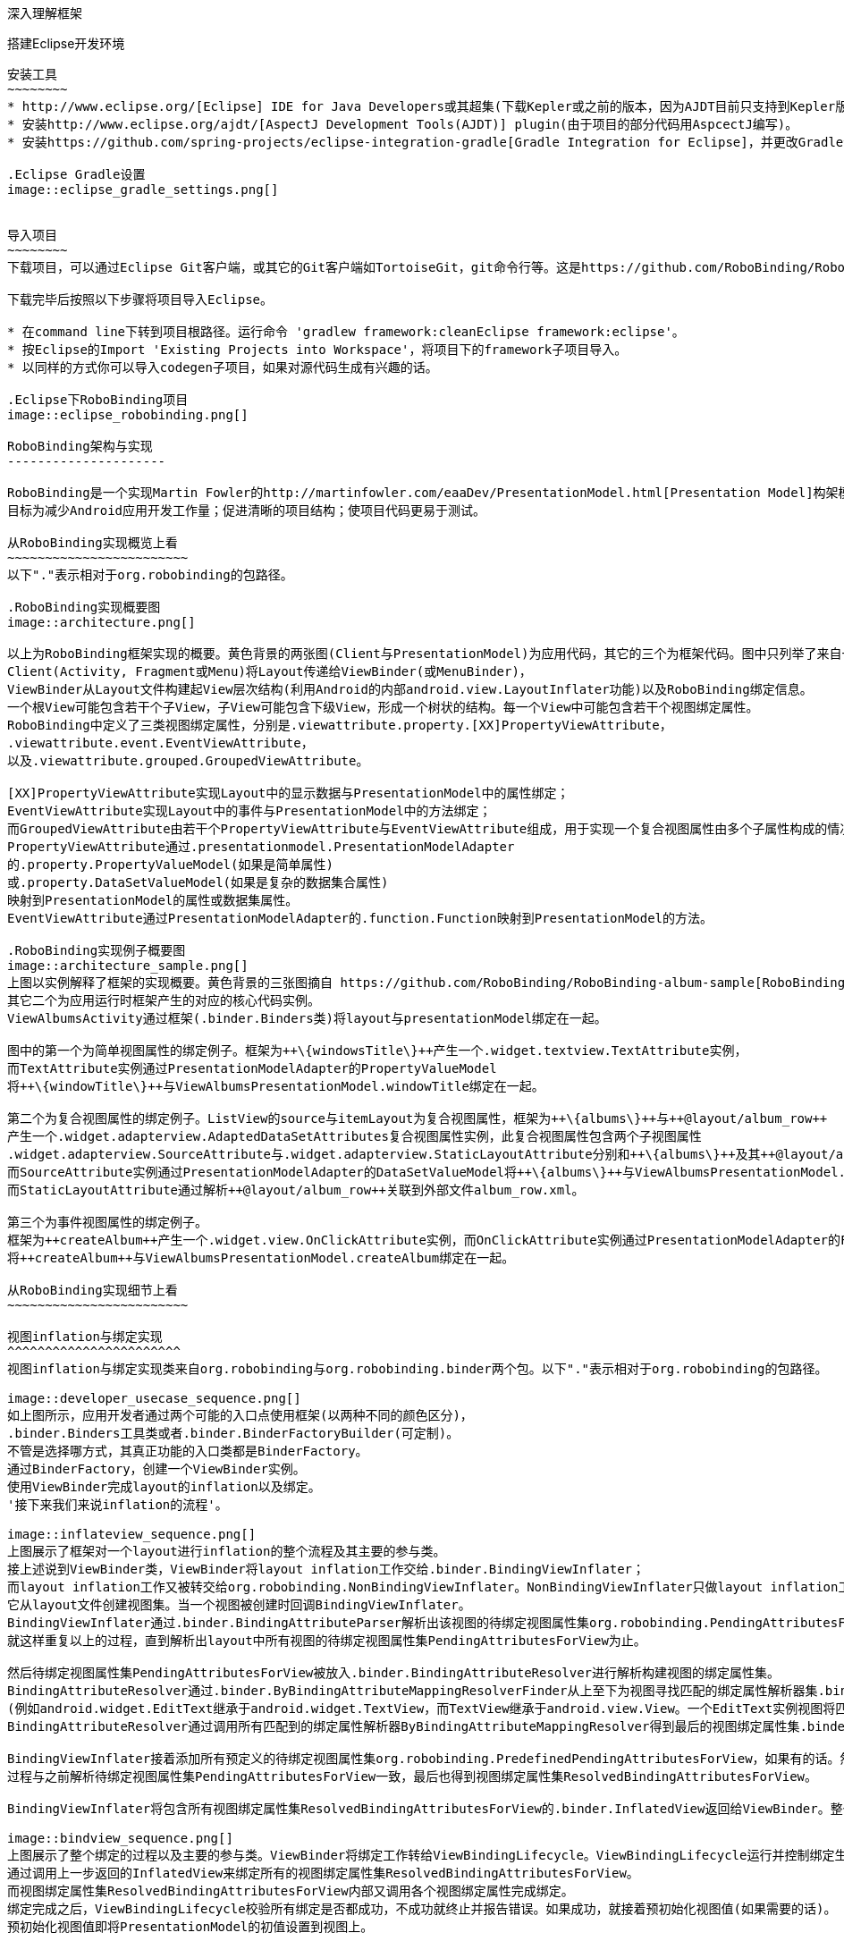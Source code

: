 ﻿深入理解框架
============
:Revision: 0.8.9
:toc:
:numbered:
:imagesdir: ./images

搭建Eclipse开发环境
-------------------
安装工具
~~~~~~~~
* http://www.eclipse.org/[Eclipse] IDE for Java Developers或其超集(下载Kepler或之前的版本，因为AJDT目前只支持到Kepler版本)。
* 安装http://www.eclipse.org/ajdt/[AspectJ Development Tools(AJDT)] plugin(由于项目的部分代码用AspcectJ编写)。
* 安装https://github.com/spring-projects/eclipse-integration-gradle[Gradle Integration for Eclipse]，并更改Gradle设置如下图。

.Eclipse Gradle设置
image::eclipse_gradle_settings.png[]


导入项目
~~~~~~~~
下载项目，可以通过Eclipse Git客户端，或其它的Git客户端如TortoiseGit，git命令行等。这是https://github.com/RoboBinding/RoboBinding[项目地址]。

下载完毕后按照以下步骤将项目导入Eclipse。

* 在command line下转到项目根路径。运行命令 'gradlew framework:cleanEclipse framework:eclipse'。
* 按Eclipse的Import 'Existing Projects into Workspace'，将项目下的framework子项目导入。
* 以同样的方式你可以导入codegen子项目，如果对源代码生成有兴趣的话。

.Eclipse下RoboBinding项目
image::eclipse_robobinding.png[]

RoboBinding架构与实现
---------------------

RoboBinding是一个实现Martin Fowler的http://martinfowler.com/eaaDev/PresentationModel.html[Presentation Model]构架模式的Android框架。
目标为减少Android应用开发工作量；促进清晰的项目结构；使项目代码更易于测试。

从RoboBinding实现概览上看
~~~~~~~~~~~~~~~~~~~~~~~~
以下"."表示相对于org.robobinding的包路径。

.RoboBinding实现概要图
image::architecture.png[]

以上为RoboBinding框架实现的概要。黄色背景的两张图(Client与PresentationModel)为应用代码，其它的三个为框架代码。图中只列举了来自一些包的核心类。
Client(Activity, Fragment或Menu)将Layout传递给ViewBinder(或MenuBinder)，
ViewBinder从Layout文件构建起View层次结构(利用Android的内部android.view.LayoutInflater功能)以及RoboBinding绑定信息。
一个根View可能包含若干个子View，子View可能包含下级View，形成一个树状的结构。每一个View中可能包含若干个视图绑定属性。
RoboBinding中定义了三类视图绑定属性，分别是.viewattribute.property.[XX]PropertyViewAttribute，
.viewattribute.event.EventViewAttribute，
以及.viewattribute.grouped.GroupedViewAttribute。

[XX]PropertyViewAttribute实现Layout中的显示数据与PresentationModel中的属性绑定；
EventViewAttribute实现Layout中的事件与PresentationModel中的方法绑定；
而GroupedViewAttribute由若干个PropertyViewAttribute与EventViewAttribute组成，用于实现一个复合视图属性由多个子属性构成的情况。
PropertyViewAttribute通过.presentationmodel.PresentationModelAdapter
的.property.PropertyValueModel(如果是简单属性)
或.property.DataSetValueModel(如果是复杂的数据集合属性)
映射到PresentationModel的属性或数据集属性。
EventViewAttribute通过PresentationModelAdapter的.function.Function映射到PresentationModel的方法。

.RoboBinding实现例子概要图
image::architecture_sample.png[]
上图以实例解释了框架的实现概要。黄色背景的三张图摘自 https://github.com/RoboBinding/RoboBinding-album-sample[RoboBinding-album-sample]项目的源代码，
其它二个为应用运行时框架产生的对应的核心代码实例。
ViewAlbumsActivity通过框架(.binder.Binders类)将layout与presentationModel绑定在一起。

图中的第一个为简单视图属性的绑定例子。框架为++\{windowsTitle\}++产生一个.widget.textview.TextAttribute实例，
而TextAttribute实例通过PresentationModelAdapter的PropertyValueModel
将++\{windowTitle\}++与ViewAlbumsPresentationModel.windowTitle绑定在一起。

第二个为复合视图属性的绑定例子。ListView的source与itemLayout为复合视图属性，框架为++\{albums\}++与++@layout/album_row++
产生一个.widget.adapterview.AdaptedDataSetAttributes复合视图属性实例，此复合视图属性包含两个子视图属性
.widget.adapterview.SourceAttribute与.widget.adapterview.StaticLayoutAttribute分别和++\{albums\}++及其++@layout/album_row++相对应。
而SourceAttribute实例通过PresentationModelAdapter的DataSetValueModel将++\{albums\}++与ViewAlbumsPresentationModel.albums绑定在一起；
而StaticLayoutAttribute通过解析++@layout/album_row++关联到外部文件album_row.xml。

第三个为事件视图属性的绑定例子。
框架为++createAlbum++产生一个.widget.view.OnClickAttribute实例，而OnClickAttribute实例通过PresentationModelAdapter的Function
将++createAlbum++与ViewAlbumsPresentationModel.createAlbum绑定在一起。

从RoboBinding实现细节上看
~~~~~~~~~~~~~~~~~~~~~~~~

视图inflation与绑定实现
^^^^^^^^^^^^^^^^^^^^^^^
视图inflation与绑定实现类来自org.robobinding与org.robobinding.binder两个包。以下"."表示相对于org.robobinding的包路径。

image::developer_usecase_sequence.png[]
如上图所示，应用开发者通过两个可能的入口点使用框架(以两种不同的颜色区分)，
.binder.Binders工具类或者.binder.BinderFactoryBuilder(可定制)。
不管是选择哪方式，其真正功能的入口类都是BinderFactory。
通过BinderFactory，创建一个ViewBinder实例。
使用ViewBinder完成layout的inflation以及绑定。
'接下来我们来说inflation的流程'。

image::inflateview_sequence.png[]
上图展示了框架对一个layout进行inflation的整个流程及其主要的参与类。
接上述说到ViewBinder类，ViewBinder将layout inflation工作交给.binder.BindingViewInflater；
而layout inflation工作又被转交给org.robobinding.NonBindingViewInflater。NonBindingViewInflater只做layout inflation工作，不做解析视图绑定属性的工作，
它从layout文件创建视图集。当一个视图被创建时回调BindingViewInflater。
BindingViewInflater通过.binder.BindingAttributeParser解析出该视图的待绑定视图属性集org.robobinding.PendingAttributesForView。
就这样重复以上的过程，直到解析出layout中所有视图的待绑定视图属性集PendingAttributesForView为止。

然后待绑定视图属性集PendingAttributesForView被放入.binder.BindingAttributeResolver进行解析构建视图的绑定属性集。
BindingAttributeResolver通过.binder.ByBindingAttributeMappingResolverFinder从上至下为视图寻找匹配的绑定属性解析器集.binder.ByBindingAttributeMappingResolver
(例如android.widget.EditText继承于android.widget.TextView，而TextView继承于android.view.View。一个EditText实例视图将匹配得到三个绑定属性解析器：EditText绑定属性解析器，TextView绑定属性解析器以及View绑定属性解析器。)。
BindingAttributeResolver通过调用所有匹配到的绑定属性解析器ByBindingAttributeMappingResolver得到最后的视图绑定属性集.binder.ResolvedBindingAttributesForView返回给BindingViewInflater。

BindingViewInflater接着添加所有预定义的待绑定视图属性集org.robobinding.PredefinedPendingAttributesForView，如果有的话。然后调用BindingAttributeResolver解析转化构建视图的绑定属性集，
过程与之前解析待绑定视图属性集PendingAttributesForView一致，最后也得到视图绑定属性集ResolvedBindingAttributesForView。

BindingViewInflater将包含所有视图绑定属性集ResolvedBindingAttributesForView的.binder.InflatedView返回给ViewBinder。整个layout的inflation工作结束。接着是下一步的绑定。

image::bindview_sequence.png[]
上图展示了整个绑定的过程以及主要的参与类。ViewBinder将绑定工作转给ViewBindingLifecycle。ViewBindingLifecycle运行并控制绑定生命周期。
通过调用上一步返回的InflatedView来绑定所有的视图绑定属性集ResolvedBindingAttributesForView。
而视图绑定属性集ResolvedBindingAttributesForView内部又调用各个视图绑定属性完成绑定。
绑定完成之后，ViewBindingLifecycle校验所有绑定是否都成功，不成功就终止并报告错误。如果成功，就接着预初始化视图值(如果需要的话)。
预初始化视图值即将PresentationModel的初值设置到视图上。

视图绑定属性实现
^^^^^^^^^^^^^^^^
视图绑定属性由org.robobinding.viewattribute及其子包提供实现。以下"."表示相对于org.robobinding.viewattribute的包路径。

.ViewAttribute类层次关系图
image::viewattribute_hierarchy.png[]
视图属性主要包含三类：简单视图属性.property.PropertyViewAttribute，
事件视图属性.event.EventViewAttribute，
以及复合视图属性.grouped.GroupedViewAttribute。

PropertyViewAttribute为简单视图属性绑定提供实现，
分为两种，即单值简单视图属性.property.PropertyViewAttribute与多值简单视图属性.property.MultiTypePropertyViewAttribute。
单值简单视图属性PropertyViewAttribute(如图[1.1]标注的++\{enabledSwitch\}++，++\{selectedSwitch\}++)
即只有一种可能类型的值如EnabledAttribute(org.robobinding.widget.view.EnabledAttribute)，只有Boolean类型的值。
多值简单视图属性MultiTypePropertyViewAttribute(如图[1.2]标注的++\{visibilitySwitch\}++)
即有多种可能类型的值如VisibilityAttribute(org.robobinding.widget.view.VisibilityAttribute)控制是否可视，可能有Boolean或Integer类型的值。

EventViewAttribute(如图[2]标注的++onClick++，++onLongClick++)为事件视图属性绑定提供实现，
如org.robobinding.widget.view.OnClickAttribute/OnLongClickAttribute等。

GroupedViewAttribute(如图[3.1，3.2]标注的++\{source\}++，++@layout/item_row++，++\{[text1.text:\{name\}]\}++；++@layout/footer_layout++，++\{footer\}++，++\{footerVisibility\}++)
为复合视图属性绑定提供实现，如AdaptedDataSetAttributes(org.robobinding.widget.adapterview.AdaptedDataSetAttributes)由子属性source，itemLayout以及可选的itemMapping构成；
org.robobinding.widget.listview.FooterAttributes由子属性footerLayout以及可选的footerPresentationModel与footerVisibility构成。

org.robobinding.viewattribute包 包含了主要的概念抽象类，而org.robobinding.widget子包对应android.widget包下的各种widget的视图属性绑定实现。
如org.robobinding.widget.textview包对应android.widget.TextView；org.robobinding.widget.seekbar包对应android.widget.SeekBar。

各种视图属性都有对应的Binder类组合完成绑定工作，如EventViewAttribute对应着EventViewAttributeBinder。

.ChildViewAttributes类关系图
image::childviewattribute_relationship.png[]

以下"."表示相对于org.robobinding.viewattribute的包路径。

上图展示了.group.GroupedViewAttribute复合视图属性与子属性的关系。GroupedViewAttribute包含了各种类型的子属性，目前主要包含这几类，即.grouped.ChildViewAttribute，
.grouped.DependentChildViewAttribute，property.PropertyViewAttribute以及property.MultiTypePropertyValueAttribute。

ChildViewAttribute为普通的子视图属性，其下又包含了.grouped.ChildViewAttributeWithAttribute；ChildViewAttributeWithAttribute为带属性值的子视图属性，在该子属性被创建时，
框架将赋予所需的属性值，例如：org.robobinding.widget.adapterview.SourceAttribute/SubViewLayoutAttribute。

DependentChildViewAttribute为依赖型子视图属性，该类型的子视图属性不能被简单的被创建，它们依赖于前面子属性的信息，
而由一个.grouped.ChildViewAttributeFactory工厂创建；例如org.robobinding.widget.adapterview.SubViewAttributes.SubViewAttributeFactory，
创建SubViewAttribute依赖于subViewLayoutAttribute.getLayoutId()。

PropertyViewAttribute与MultiTypePropertyViewAttribute为单值与多值简单视图属性，前面已经提到过，可以重用系统中已有的简单视图属性作为复合视图属性的子属性。

Presentation Model概念实现
^^^^^^^^^^^^^^^^^^^^^^^^^^
以下"."表示相对于org.robobinding的包路径。

.PresentationModel类关系图
image::presentationmodel_classdiagram.png[]
Presentation Model相关概念实现类主要来自org.robobinding.presentationmodel，org.robobinding.property，org.robobinding.itempresentationmodel以及org.robobinding.function这四个包。
这些类主要用于包装应用程序的PresentationModel以便于绑定模块使用。.presentationmodel.PresentationModelAdapter为这几个包的入口类。
框架为应用程序的每一个PresentationModel生成一个对应的PresentationModelAdapter实例。
框架通过@org.robobinding.presentationmodel.PresentationModel来识别应用程序PresentationModel。

PresentationModelAdapter主要包装PresentationModel的三类信息，
即将SimpleProperty，DataSetProperty和Method包装为.property.PropertyValueModel，.property.DataSetValueModel
和.function.Function。上图右边的例子中：++windowTitle++为SimpleProperty,++albums++为DataSetProperty，++createAlbum()++为Method。
DataSetProperty是一个数据集属性，其中每一个数据项又会生成一个.itempresentationmodel.ItemPresentationModel实例，
上图中即为AlbumItemPresentationModel，其与对应的++@layout/album_row++配合显示相应的行。

视图事件监听器聚集
^^^^^^^^^^^^^^^^^^
视图事件监听器聚集(即org.robobinding.viewattribute.ViewListeners或其子类)，这是由于android框架的事件设计而提供的一个workaround。
因为android框架中很多事件只能注册一个事件监听器如android.view.View.setOnFocusChangeListener，但应用中有时可能需要注册多个，
为了使之前注册过的旧的事件监听器不被新的意外覆盖而提供了事件监听器聚集ViewListeners。


贡献
----
* 我们注重代码质量。所有的代码，特别是公共方法都必须有单元测试。如果没有办法提供单元测试必须明确说明理由。
* 代码依照RoboBinding的格式统一要求，这样方便大家一起协作贡献。我们所用的格式其实是Sun的标准格式。
